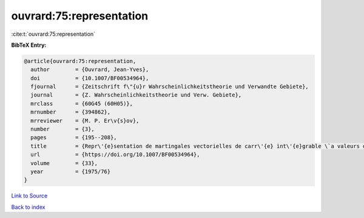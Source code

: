 ouvrard:75:representation
=========================

:cite:t:`ouvrard:75:representation`

**BibTeX Entry:**

.. code-block:: bibtex

   @article{ouvrard:75:representation,
     author        = {Ouvrard, Jean-Yves},
     doi           = {10.1007/BF00534964},
     fjournal      = {Zeitschrift f\"{u}r Wahrscheinlichkeitstheorie und Verwandte Gebiete},
     journal       = {Z. Wahrscheinlichkeitstheorie und Verw. Gebiete},
     mrclass       = {60G45 (60H05)},
     mrnumber      = {394862},
     mrreviewer    = {M. P. Er\v{s}ov},
     number        = {3},
     pages         = {195--208},
     title         = {Repr\'{e}sentation de martingales vectorielles de carr\'{e} int\'{e}grable \`a valeurs dans des espaces de {H}ilbert r\'{e}els s\'{e}parables},
     url           = {https://doi.org/10.1007/BF00534964},
     volume        = {33},
     year          = {1975/76}
   }

`Link to Source <https://doi.org/10.1007/BF00534964},>`_


`Back to index <../By-Cite-Keys.html>`_
